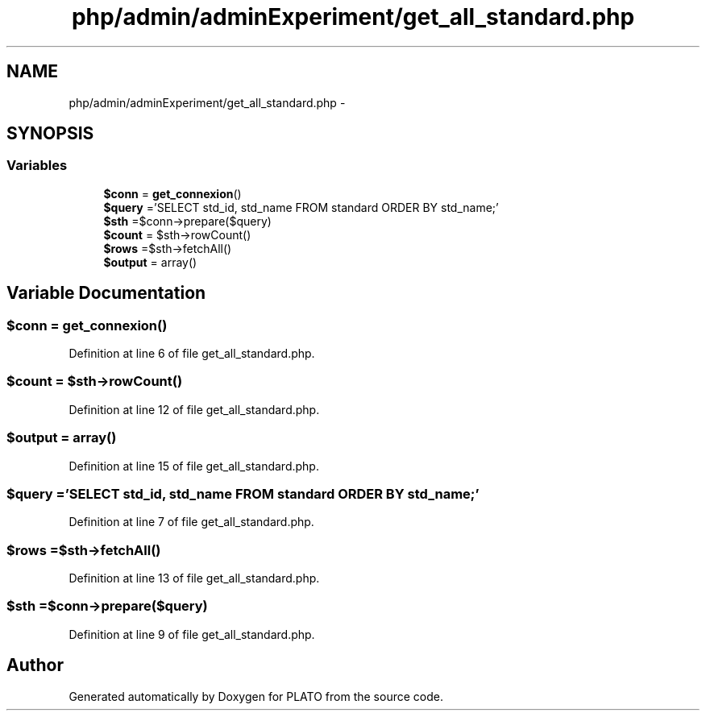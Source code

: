 .TH "php/admin/adminExperiment/get_all_standard.php" 3 "Wed Nov 30 2016" "Version V2.0" "PLATO" \" -*- nroff -*-
.ad l
.nh
.SH NAME
php/admin/adminExperiment/get_all_standard.php \- 
.SH SYNOPSIS
.br
.PP
.SS "Variables"

.in +1c
.ti -1c
.RI "\fB$conn\fP = \fBget_connexion\fP()"
.br
.ti -1c
.RI "\fB$query\fP ='SELECT std_id, std_name FROM standard ORDER BY std_name;'"
.br
.ti -1c
.RI "\fB$sth\fP =$conn->prepare($query)"
.br
.ti -1c
.RI "\fB$count\fP = $sth->rowCount()"
.br
.ti -1c
.RI "\fB$rows\fP =$sth->fetchAll()"
.br
.ti -1c
.RI "\fB$output\fP = array()"
.br
.in -1c
.SH "Variable Documentation"
.PP 
.SS "$conn = \fBget_connexion\fP()"

.PP
Definition at line 6 of file get_all_standard\&.php\&.
.SS "$count = $sth->rowCount()"

.PP
Definition at line 12 of file get_all_standard\&.php\&.
.SS "$output = array()"

.PP
Definition at line 15 of file get_all_standard\&.php\&.
.SS "$query ='SELECT std_id, std_name FROM standard ORDER BY std_name;'"

.PP
Definition at line 7 of file get_all_standard\&.php\&.
.SS "$rows =$sth->fetchAll()"

.PP
Definition at line 13 of file get_all_standard\&.php\&.
.SS "$sth =$conn->prepare($query)"

.PP
Definition at line 9 of file get_all_standard\&.php\&.
.SH "Author"
.PP 
Generated automatically by Doxygen for PLATO from the source code\&.

